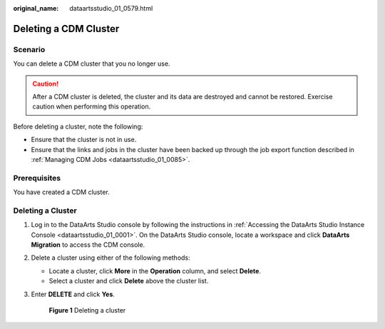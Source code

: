 :original_name: dataartsstudio_01_0579.html

.. _dataartsstudio_01_0579:

Deleting a CDM Cluster
======================

Scenario
--------

You can delete a CDM cluster that you no longer use.

.. caution::

   After a CDM cluster is deleted, the cluster and its data are destroyed and cannot be restored. Exercise caution when performing this operation.

Before deleting a cluster, note the following:

-  Ensure that the cluster is not in use.
-  Ensure that the links and jobs in the cluster have been backed up through the job export function described in :ref:`Managing CDM Jobs <dataartsstudio_01_0085>`.

Prerequisites
-------------

You have created a CDM cluster.

Deleting a Cluster
------------------

#. Log in to the DataArts Studio console by following the instructions in :ref:`Accessing the DataArts Studio Instance Console <dataartsstudio_01_0001>`. On the DataArts Studio console, locate a workspace and click **DataArts Migration** to access the CDM console.

2. Delete a cluster using either of the following methods:

   -  Locate a cluster, click **More** in the **Operation** column, and select **Delete**.
   -  Select a cluster and click **Delete** above the cluster list.

3. Enter **DELETE** and click **Yes**.


   .. figure:: /_static/images/en-us_image_0000002234077736.png
      :alt: **Figure 1** Deleting a cluster

      **Figure 1** Deleting a cluster
